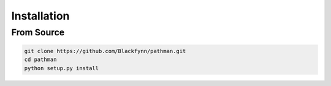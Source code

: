 .. _installation:

============
Installation
============


From Source
-----------
.. code-block::

   git clone https://github.com/Blackfynn/pathman.git
   cd pathman
   python setup.py install
